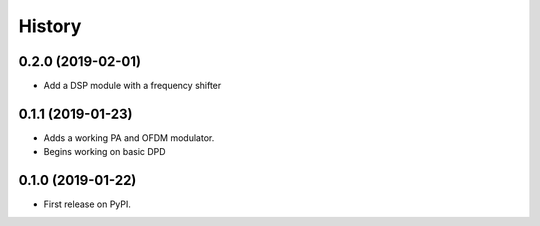 =======
History
=======

0.2.0 (2019-02-01)
--------------------
* Add a DSP module with a frequency shifter


0.1.1 (2019-01-23)
---------------------
* Adds a working PA and OFDM modulator.
* Begins working on basic DPD


0.1.0 (2019-01-22)
------------------

* First release on PyPI.
